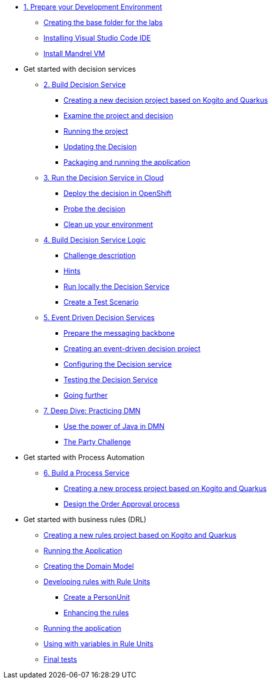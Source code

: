 * xref:01-prepare-dev.adoc[1. Prepare your Development Environment]
** xref:01-prepare-dev.adoc#base-folder[Creating the base folder for the labs]
** xref:01-prepare-dev.adoc#install-code[Installing Visual Studio Code IDE]
** xref:01-prepare-dev.adoc#mandrel[Install Mandrel VM]

* Get started with decision services
** xref:02-build-decision-service.adoc[2. Build Decision Service]
*** xref:02-build-decision-service.adoc#new-project[Creating a new decision project based on Kogito and Quarkus]
*** xref:02-build-decision-service.adoc#examine[Examine the project and decision]
*** xref:02-build-decision-service.adoc#running[Running the project]
*** xref:02-build-decision-service.adoc#updating[Updating the Decision]
*** xref:02-build-decision-service.adoc#packaging[Packaging and running the application]

** xref:03-run-decision-service.adoc[3. Run the Decision Service in Cloud]
*** xref:03-run-decision-service.adoc#deploy[Deploy the decision in OpenShift]
*** xref:03-run-decision-service.adoc#probe[Probe the decision]
*** xref:03-run-decision-service.adoc#clean[Clean up your environment]

** xref:04-build-decision-service-logic.adoc[4. Build Decision Service Logic]
*** xref:04-build-decision-service-logic.adoc#challenge[Challenge description]
*** xref:04-build-decision-service-logic.adoc#hints[Hints]
*** xref:04-build-decision-service-logic.adoc#run-locally[Run locally the Decision Service]
*** xref:04-build-decision-service-logic.adoc#test[Create a Test Scenario]

** xref:05-event-driven-decision-services.adoc[5. Event Driven Decision Services]
*** xref:05-event-driven-decision-services.adoc#prepare[Prepare the messaging backbone]
*** xref:05-event-driven-decision-services.adoc#project[Creating an event-driven decision project]
*** xref:05-event-driven-decision-services.adoc#config[Configuring the Decision service]
*** xref:05-event-driven-decision-services.adoc#testing[Testing the Decision Service]
*** xref:05-event-driven-decision-services.adoc#further[Going further]

** xref:07-learn-dmn.adoc#learn-dmn[7. Deep Dive: Practicing DMN]
*** xref:07-learn-dmn.adoc#java-dmn[Use the power of Java in DMN]
*** xref:07-learn-dmn.adoc#party-lab[The Party Challenge]

* Get started with Process Automation
** xref:06-build-process-service.adoc[6. Build a Process Service]
*** xref:06-build-process-service.adoc#project-process[Creating a new process project based on Kogito and Quarkus]
*** xref:06-build-process-service.adoc#design-process[Design the Order Approval process ]

* Get started with business rules (DRL)
** xref:08-learn-drl.adoc#create-project[Creating a new rules project based on Kogito and Quarkus]
** xref:08-learn-drl.adoc#running-project[Running the Application]
** xref:08-learn-drl.adoc#create-model[Creating the Domain Model]
** xref:08-learn-drl.adoc#create-rules[Developing rules with Rule Units]
*** xref:08-learn-drl.adoc#create-unit[Create a PersonUnit]
*** xref:08-learn-drl.adoc#create-rules2[Enhancing the rules]
** xref:08-learn-drl.adoc#running-project2[Running the application]
** xref:08-learn-drl.adoc#variables-project[Using with variables in Rule Units]
** xref:08-learn-drl.adoc#access-project[Final tests]

